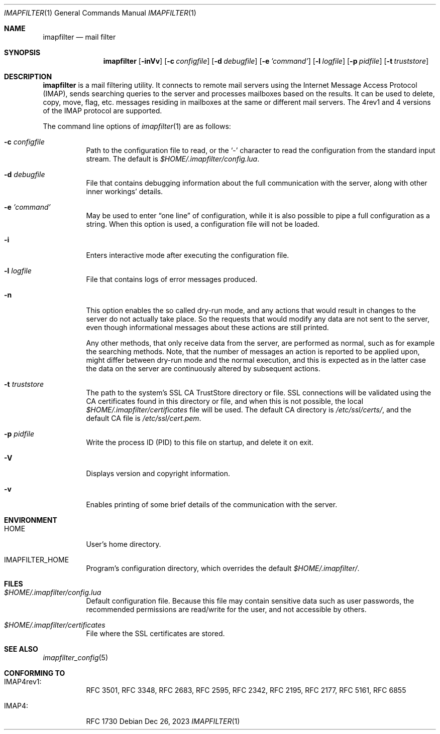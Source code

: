 .Dd Dec 26, 2023
.Dt IMAPFILTER 1
.Os
.Sh NAME
.Nm imapfilter
.Nd mail filter
.Sh SYNOPSIS
.Nm
.Op Fl inVv
.Op Fl c Ar configfile
.Op Fl d Ar debugfile
.Op Fl e Ar 'command'
.Op Fl l Ar logfile
.Op Fl p Ar pidfile
.Op Fl t Ar truststore
.Sh DESCRIPTION
.Nm
is a mail filtering utility. It connects to remote mail servers using the
Internet Message Access Protocol (IMAP), sends searching queries to the server
and processes mailboxes based on the results. It can be used to delete, copy,
move, flag, etc. messages residing in mailboxes at the same or different mail
servers. The 4rev1 and 4 versions of the IMAP protocol are supported.
.Pp
The command line options of
.Xr imapfilter 1
are as follows:
.Bl -tag -width Ds
.It Fl c Ar configfile
Path to the configuration file to read, or the
.Sq -
character to read the configuration from the standard input stream.  The
default is
.Pa $HOME/.imapfilter/config.lua .
.It Fl d Ar debugfile
File that contains debugging information about the full communication with the
server, along with other inner workings' details.
.It Fl e Ar 'command'
May be used to enter
.Dq one line
of configuration, while it is also possible to pipe a full configuration as a
string.
When this option is used, a configuration file will not be loaded.
.It Fl i
Enters interactive mode after executing the configuration file.
.It Fl l Ar logfile
File that contains logs of error messages produced.
.It Fl n
This option enables the so called dry-run mode, and any actions that would
result in changes to the server do not actually take place. So the requests
that would modify any data are not sent to the server, even though
informational messages about these actions are still printed.

Any other methods, that only receive data from the server, are performed as
normal, such as for example the searching methods. Note, that the number of
messages an action is reported to be applied upon, might differ between dry-run
mode and the normal execution, and this is expected as in the latter case the
data on the server are continuously altered by subsequent actions.
.It Fl t Ar truststore
The path to the system's SSL CA TrustStore directory or file. SSL connections
will be validated using the CA certificates found in this directory or file,
and when this is not possible, the local
.Pa $HOME/.imapfilter/certificates
file will be used.  The default CA directory is
.Pa /etc/ssl/certs/ ,
and the default CA file is
.Pa /etc/ssl/cert.pem .
.It Fl p Ar pidfile
Write the process ID (PID) to this file on startup, and delete it on exit.
.It Fl V
Displays version and copyright information.
.It Fl v
Enables printing of some brief details of the communication with the server.
.El
.Sh ENVIRONMENT
.Bl -tag -width Ds
.It Ev HOME
User's home directory.
.It Ev IMAPFILTER_HOME
Program's configuration directory, which overrides the default
.Pa $HOME/.imapfilter/ .
.El
.Sh FILES
.Bl -tag -width Ds
.It Pa $HOME/.imapfilter/config.lua
Default configuration file. Because this file may contain sensitive data such
as user passwords, the recommended permissions are read/write for the user, and
not accessible by others.
.It Pa $HOME/.imapfilter/certificates
File where the SSL certificates are stored.
.El
.Sh SEE ALSO
.Xr imapfilter_config 5
.Sh CONFORMING TO
.Bl -tag -width Ds
.It IMAP4rev1:
RFC 3501, RFC 3348, RFC 2683, RFC 2595, RFC 2342, RFC 2195,
RFC 2177, RFC 5161, RFC 6855
.It IMAP4:
RFC 1730
.El
